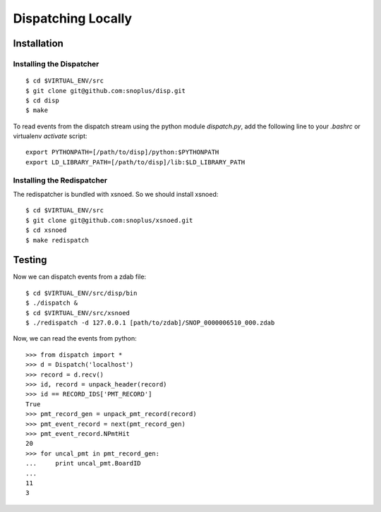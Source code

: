 Dispatching Locally
===================

Installation
^^^^^^^^^^^^

Installing the Dispatcher
*************************

::

    $ cd $VIRTUAL_ENV/src
    $ git clone git@github.com:snoplus/disp.git
    $ cd disp
    $ make

To read events from the dispatch stream using the python module
`dispatch.py`, add the following line to your `.bashrc` or 
virtualenv `activate` script::

    export PYTHONPATH=[/path/to/disp]/python:$PYTHONPATH
    export LD_LIBRARY_PATH=[/path/to/disp]/lib:$LD_LIBRARY_PATH

Installing the Redispatcher
***************************

The redispatcher is bundled with xsnoed. So we should install xsnoed::

    $ cd $VIRTUAL_ENV/src
    $ git clone git@github.com:snoplus/xsnoed.git
    $ cd xsnoed
    $ make redispatch

Testing
^^^^^^^

Now we can dispatch events from a zdab file::

    $ cd $VIRTUAL_ENV/src/disp/bin
    $ ./dispatch &
    $ cd $VIRTUAL_ENV/src/xsnoed
    $ ./redispatch -d 127.0.0.1 [path/to/zdab]/SNOP_0000006510_000.zdab

Now, we can read the events from python::

    >>> from dispatch import *
    >>> d = Dispatch('localhost')
    >>> record = d.recv()
    >>> id, record = unpack_header(record)
    >>> id == RECORD_IDS['PMT_RECORD']
    True
    >>> pmt_record_gen = unpack_pmt_record(record)
    >>> pmt_event_record = next(pmt_record_gen)
    >>> pmt_event_record.NPmtHit
    20
    >>> for uncal_pmt in pmt_record_gen:
    ...     print uncal_pmt.BoardID
    ... 
    11
    3


